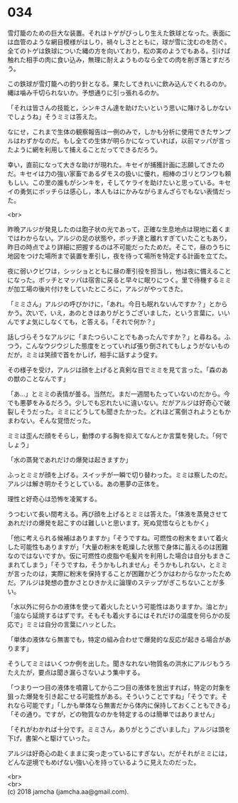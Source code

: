 #+OPTIONS: toc:nil
#+OPTIONS: \n:t

* 034

  雪灯籠のための巨大な装置。それはトゲがびっしり生えた鉄球となった。表面には血管のような網目模様がはしり，禍々しさとともに，球が雪に沈むのを防ぐ。全てのトゲは鉄球についた縄の方を向いており，松の実のようでもある。引けば触れた相手の肉に食い込み，無理に耐えようものなら全ての肉を削ぎ落とすだろう。

  この鉄球が雪灯籠への釣り針となる。果たしてきれいに飲み込んでくれるのか。縄は噛み千切られないか。予想通りに引っ張れるのか。

  「それは皆さんの技能と，シンキさん達を助けたいという思いに賭けるしかないでしょうね」そうミミは答えた。

  なにせ，これまで生体の観察報告は一例のみで，しかも分析に使用できたサンプルはわずかなのだ。もし全ての生体が明らかになっていれば，以前マッパが言ったように網を利用して捕えることだってできるだろう。

  幸い，直前になって大きな助けが現れた。キセイが捕獲計画に志願してきたのだ。キセイは力の強い家畜であるダモスの扱いに優れ，相棒のゴリとワンワも頼もしい。この里の誰もがシンキを，そしてケライを助けたいと思っている。キセイの勇気にボッチらは感心し，本人もはにかみながらまんざらでもない表情だった。

  <br>

  昨晩アルジが発見したのは胞子状の光であって，正確な生息地点は現地に着くまではわからない。アルジの足の状態や，ボッチ達と離れすぎていたこともあり，昨日の時点でより詳細に把握するのは不可能だったためだ。そこで，昼のうちに地図をつけた場所まで装置を牽引し，夜を待って場所を特定する計画を立てた。

  夜に弱いクビワは，シッショとともに昼の牽引役を担当し，他は夜に備えることになった。ボッチとマッパは宿舎に戻ると早々に眠りにつく。里で待機するミミが加工場の後片付けをしていたところに，アルジがやってきた。

  「ミミさん」アルジの呼びかけに，「あれ。今日も眠れないんですか？」とからかう。次いで，いえ，あのときはありがとうございました，という言葉に，いいんですよ気にしなくても，と答える。「それで何か？」

  話しづらそうなアルジに「またつらいことでもあったんですか？」と尋ねる。ふつう，こんなウジウジした態度をとっていれば張り倒されてもしょうがないものだが，ミミは笑顔で首をかしげ，相手に話すよう促す。

  その様子を受け，アルジは顔を上げると真剣な目でミミを見て言った。「森のあの獣のことなんです」

  「あ…」とミミの表情が曇る。当然だ。まだ一週間もたっていないのだから。今でも悪夢をみるだろう。少しでも忘れたいに違いない。だがアルジは好奇心で破裂しそうだった。ミミにどうしても聞きたかった。どれほど罵倒されようともかまわない。そんな覚悟だった。

  ミミは歪んだ顔をそらし，動悸のする胸を抑えてなんとか言葉を発した。「何でしょう」

  「水の蒸発であれだけの爆発は起きますか」

  ふっとミミが顔を上げる。スイッチが一瞬で切り替わった。ミミは察したのだ。アルジは解き明かそうとしている。あの悪夢の正体を。

  理性と好奇心は恐怖を凌駕する。

  うつむいて長い間考える。再び顔を上げるとミミは答えた。「体液を蒸発させてあれだけの爆発を起こすのは難しいと思います。死ぬ覚悟ならともかく」

  「他に考えられる候補はありますか」「そうですね。可燃性の粉末をまいて着火した可能性もありますが」「大量の粉末を乾燥した状態で身体に蓄えるのは困難なのではないですか。仮に可燃性の皮脂や毛髪片を利用した場合は自分もまきこまれてしまう」「そうですね，そうかもしれません」そうかもしれない，とミミが言ったのは，実際に粉末を保持することが困難かどうかはわからなかったためだ。アルジは発想の豊かさとひきかえに論理のステップがぎこちないことが多い。

  「水以外に何らかの液体を使って着火したという可能性はありますか。油とか」「油なら延焼するはずです。そもそも着火するにはそれだけの温度を何らかの反応で」ミミは自分の言葉にハッとした。

  「単体の液体なら無害でも，特定の組み合わせで爆発的な反応が起きる場合があります」

  そうしてミミはいくつか例を出した。聞きなれない物質名の洪水にアルジもうろたえたが，要点は聞き漏らさないよう集中する。

  「つまり一つ目の液体を噴霧してから二つ目の液体を放出すれば，特定の対象を狙った爆発を引き起こせる可能性がある。そういうことですね」「そうです。それなら可能です」「しかも単体なら無害だから体内に保持しておくこともできる」「その通り。ですが，どの物質なのかを特定するのは簡単ではありません」

  「それがわかれば十分です。ミミさん，ありがとうございました」アルジは頭を下げ，書架へと駆けていった。

  アルジは好奇心の赴くままに突っ走っているにすぎない。だがそれがミミには，どんな逆境でもめげない強い心を持っているように見えたのだった。

  <br>
  <br>
  (c) 2018 jamcha (jamcha.aa@gmail.com).

  [[http://creativecommons.org/licenses/by-nc-sa/4.0/deed][file:http://i.creativecommons.org/l/by-nc-sa/4.0/88x31.png]]
